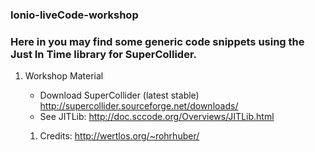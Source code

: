 *** Ionio-liveCode-workshop

*** Here in you may find some generic code snippets using the Just In Time library for SuperCollider.
**** Workshop Material
- Download SuperCollider (latest stable) http://supercollider.sourceforge.net/downloads/
- See JITLib: http://doc.sccode.org/Overviews/JITLib.html
****** Credits: http://wertlos.org/~rohrhuber/
